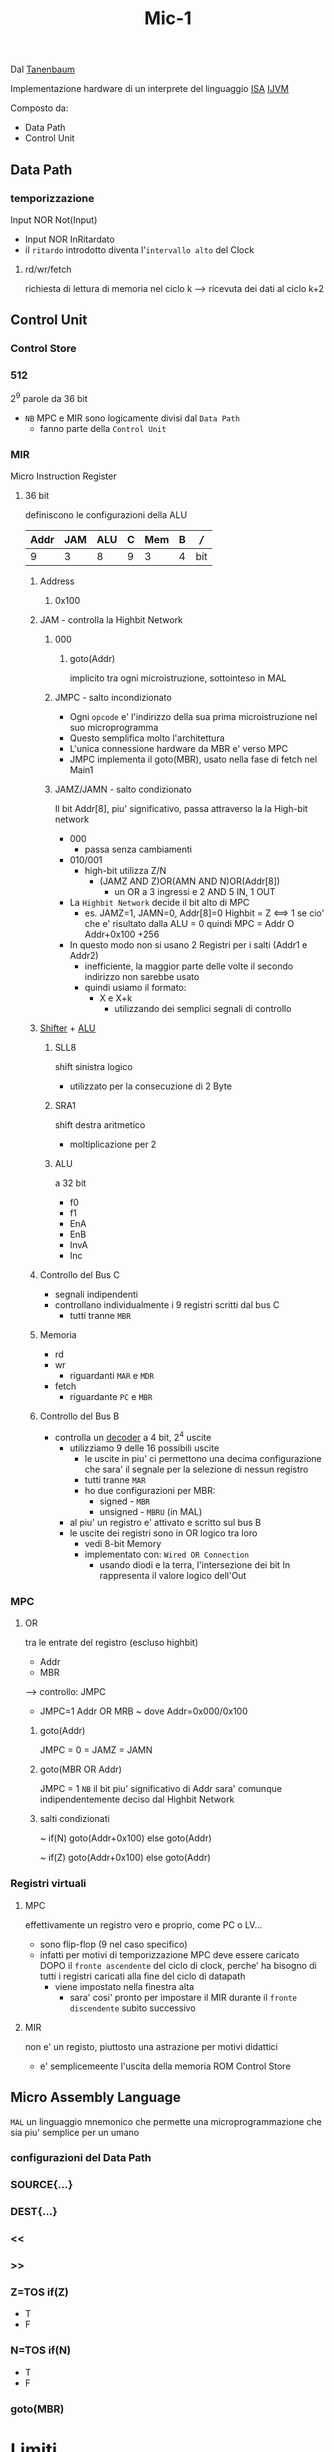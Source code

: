 #+TITLE: Mic-1
Dal
[[file:20200530053538-andrew_s_tanenbaum.org][Tanenbaum]]

Implementazione hardware di un interprete del linguaggio [[file:20200531012943-isa.org][ISA]] [[file:20200531062306-ijvm.org][IJVM]]


Composto da:
    - Data Path
    - Control Unit

** Data Path

*** temporizzazione
    Input NOR Not(Input)
    - Input NOR InRitardato
    - il ~ritardo~ introdotto diventa l'~intervallo alto~ del Clock

**** rd/wr/fetch
    richiesta di lettura di memoria nel ciclo k
    --> ricevuta dei dati al ciclo k+2

** Control Unit
*** Control Store
*** 512
    2^9 parole da 36 bit
    - ~NB~ MPC e MIR sono logicamente divisi dal =Data Path=
      - fanno parte della =Control Unit=
*** MIR
    Micro Instruction Register
**** 36 bit
    definiscono le configurazioni della ALU

    | Addr | JAM | ALU | C | Mem | B | /// |
    |------+-----+-----+---+-----+---+-----|
    |    9 |   3 |   8 | 9 |   3 | 4 | bit |

***** Address
****** 0x100

***** JAM - controlla la Highbit Network

****** 000
******* goto(Addr)
    implicito tra ogni microistruzione, sottointeso in MAL

****** JMPC - salto incondizionato
    + Ogni ~opcode~ e' l'indirizzo della sua prima microistruzione nel suo microprogramma
    + Questo semplifica molto l'architettura
    + L'unica connessione hardware da MBR e' verso MPC
    + JMPC implementa il goto(MBR), usato nella fase di fetch nel Main1

****** JAMZ/JAMN - salto condizionato

    Il bit Addr[8], piu' significativo, passa attraverso la la High-bit network
    + 000
      - passa senza cambiamenti
    + 010/001
      - high-bit utilizza Z/N
        - (JAMZ AND Z)OR(AMN AND N)OR(Addr[8])
          + un OR a 3 ingressi e 2 AND
            5 IN, 1 OUT
    + La ~Highbit Network~ decide il bit alto di MPC
      + es.
            JAMZ=1, JAMN=0, Addr[8]=0
            Highbit = Z  <==>  1 se cio' che e' risultato dalla ALU = 0
            quindi MPC = Addr  O  Addr+0x100
                                      +256
    + In questo modo non si usano 2 Registri per i salti (Addr1 e Addr2)
      - inefficiente, la maggior parte delle volte il secondo indirizzo non sarebbe usato
      - quindi usiamo il formato:
        * X e X+k
          * utilizzando dei semplici segnali di controllo


***** [[file:20200530050230-shifter.org][Shifter]] + [[file:20200530050045-alu.org][ALU]]

****** SLL8
shift sinistra logico
    - utilizzato per la consecuzione di 2 Byte

****** SRA1
    shift destra aritmetico
    - moltiplicazione per 2

****** ALU
    a 32 bit
    - f0
    - f1
    - EnA
    - EnB
    - InvA
    - Inc

***** Controllo del Bus C
- segnali indipendenti
- controllano individualmente i 9 registri scritti dal bus C
  + tutti tranne ~MBR~

***** Memoria
    - rd
    - wr
        + riguardanti ~MAR~ e ~MDR~
    - fetch
        + riguardante ~PC~ e ~MBR~

***** Controllo del Bus B
- controlla un [[file:20200530045456-decoder.org][decoder]] a 4 bit, 2^4 uscite
  + utilizziamo 9 delle 16 possibili uscite
    - le uscite in piu' ci permettono una decima configurazione che sara' il segnale per la selezione di nessun registro
    - tutti tranne ~MAR~
    - ho due configurazioni per MBR:
      + signed   - =MBR=
      + unsigned - =MBRU= (in MAL)
  + al piu' un registro e' attivato e scritto sul bus B
  + le uscite dei registri sono in OR logico tra loro
    - vedi 8-bit Memory
    - implementato con: ~Wired OR Connection~
      * usando diodi e la terra, l'intersezione dei bit In rappresenta il valore logico dell'Out

      [[https://upload.wikimedia.org/wikipedia/en/8/82/WiredOR.JPG]]

*** MPC

**** OR
    tra le entrate del registro (escluso highbit)
    - Addr
    - MBR
    --> controllo: JMPC
        + JMPC=1
            Addr OR MRB ~ dove Addr=0x000/0x100

***** goto(Addr)
    JMPC = 0 = JAMZ = JAMN

***** goto(MBR OR Addr)
    JMPC = 1
    ~NB~ il bit piu' significativo di Addr sara' comunque
         indipendentemente deciso dal Highbit Network

***** salti condizionati
    ~ if(N) goto(Addr+0x100) else goto(Addr)
   
    ~ if(Z) goto(Addr+0x100) else goto(Addr)

*** Registri virtuali

**** MPC
    effettivamente un registro vero e proprio, come PC o LV...
    + sono flip-flop (9 nel caso specifico)
    + infatti per motivi di temporizzazione MPC deve essere caricato DOPO
      il ~fronte ascendente~ del ciclo di clock, perche' ha bisogno di tutti i
      registri caricati alla fine del ciclo di datapath
      + viene impostato nella finestra alta
        + sara' cosi' pronto per impostare il MIR durante il ~fronte discendente~
          subito successivo


**** MIR
    non e' un registo, piuttosto una astrazione per motivi didattici
    + e' semplicemeente l'uscita della memoria ROM Control Store

** Micro Assembly Language
    =MAL=
    un linguaggio mnemonico che permette una microprogrammazione che sia
    piu' semplice per un umano
   
*** configurazioni del Data Path

*** SOURCE{...}

*** DEST{...}

*** <<

*** >>

*** Z=TOS if(Z)
    - T
    - F

*** N=TOS if(N)
    - T
    - F

*** goto(MBR)


* Limiti

** Approcci per migliorare la velocita' di esecuzione

    sempre con il riferimento dell'~equilibrio costo/beneficio~

    - limiti ~fisici~
      - tempo di transizione tra livelli logici
      - limite di velocita' della propagazione dei segnali
      - rallentamento dovuto ai transistor nei circuiti implementati
       
*** Ridurre il numero di cicli di Clock necessari per un'istruzione

    1) ~Fusione del ciclo di esecuzione~ dell'interprete (goto Main1)
       - introdurre il ciclo dell'interprete all'interno dei ogni microprogramma
         + =pop2= e' un ciclo di attesa
           * qui possiamo fondere un =Main1.pop=
         + questo non e' possibile con molte miscroistruzioni
    2) Cambiare il DataPath
       - H unico ingresso A della [[file:20200530050045-alu.org][ALU]]
         + rallentamento nel dover sempre inserire un registro in H per eseguire algerbra
       - introdurre un ~terzo Bus A~
         + DataPath Mic-2
         + permette operazioni piu' flessibili al prezzo di piu' del doppio della complessita'
    3) Introduzione di una Instruction Fetch Unit aka [[file:20200602031108-ifu.org][IFU]]
       - INC sempre dello stesso registro PC
       - ~Pre-Fetching~

***** un incrementatore dedicato al PC

***** 16 bit per la porta della memoria di lettura di offset a 2 byte



*** Semplificare l'organizzazione

    rendendo il ciclo di clock piu' breve
    - ~Decoder~ per il bus B
      - la scrittura su B avviene molto spesso
      - diviene un collo di bottiglia

    Risolvibile estendendo il campo B in MIR da 4 bit a 9 bit


*** Sovrapporre l'esecuzione delle istruzioni

**** ~Pipelining~

    spezzare microistruzioni in sottocicli tra loro paralelizzabili

    semplificando il ciclo fetch-decode-execute

***** sovrapporre l'esecuzione delle istruzioni

***** il datapath mic-2 e' strettamente sequenziale

    3 operazioni (sottocicli) che dipendono l'una dall'altra temporalmente

***** introduciamo 3 latch

    scritti ad ogni ciclo
    - A latch
    - B latch
    - C latch

***** microstep

    ora il datapath precedente la ALU e il datapath successivo sono indipendenti
    Ora abbiamo 3 ~microstep~ (micropassi)
    1) I registri scrivono sui latch A e B
    2) ALU legge i latch A e B, scrive nel latch C il risultato
    3) leggere dal latch C e scrivere sui registri abilitati

***** parallelismo

    Abbiamo guadagnato ~parallelismo~
    Potremmo immaginare di triplicare il clock, ad ogni ciclo eseguiamo 1 microstep

    Non acceleriamo la velocita' di una microistruzione, il tempo lo guadagnamo iniziando il primo microstep della microistruzione ~successiva~ contemporaneamente al secondo microstep della ~precedente~

    Puo' crearsi uno ~stallo~ se il esiste una condizione che constringe le microistruzioni ad operare sequenzialmente
    - es: aspettare il risultato di una =read=
   
** NB
c'e' sempre da tenere in conto la compatibilita' con il passato nella realta'
